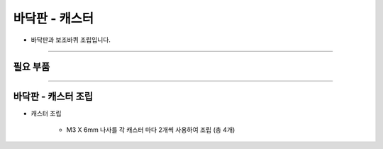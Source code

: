 바닥판 - 캐스터
==================

- 바닥판과 보조바퀴 조립입니다.

--------------------------------------------------------

필요 부품
^^^^^^^^^^^^^^^^^^^^^^^^^^

.. thumbnail:: /_images/education/caster1.png
      :width: 500
      :height: 300

.. raw:: html

-----------------------------------------

바닥판 - 캐스터 조립
^^^^^^^^^^^^^^^^^^^^^^^^^^

.. thumbnail:: /_images/education/caster2.png
      :width: 800
      :height: 500

.. raw:: html

* 캐스터 조립

      - M3 X 6mm 나사를 각 캐스터 마다 2개씩 사용하여 조립 (총 4개)
